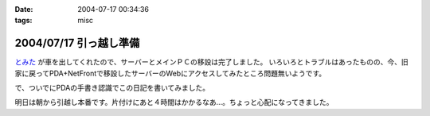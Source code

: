 :date: 2004-07-17 00:34:36
:tags: misc

=======================
2004/07/17 引っ越し準備
=======================

`とみた <http://tomita-net.dyndns.org>`__ が車を出してくれたので、サーバーとメインＰＣの移設は完了しました。
いろいろとトラブルはあったものの、今、旧家に戻ってPDA+NetFrontで移設したサーバーのWebにアクセスしてみたところ問題無いようです。

で、ついでにPDAの手書き認識でこの日記を書いてみました。

明日は朝から引越し本番です。片付けにあと４時間はかかるなあ…。ちょっと心配になってきました。


.. :extend type: text/plain
.. :extend:

